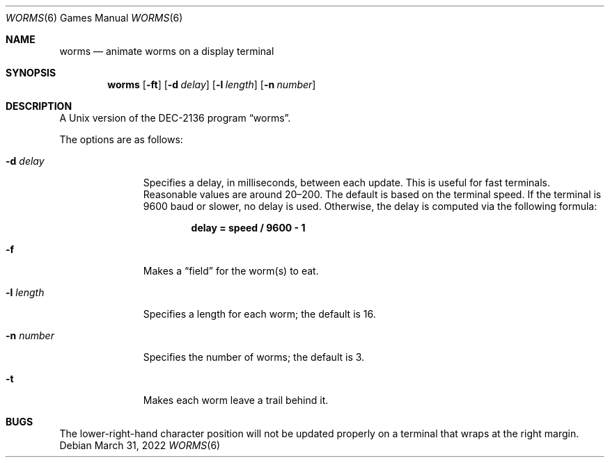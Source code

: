 .\"	$OpenBSD: worms.6,v 1.16 2022/03/31 17:27:15 naddy Exp $
.\"
.\" Copyright (c) 1989, 1993
.\"	The Regents of the University of California.  All rights reserved.
.\"
.\" Redistribution and use in source and binary forms, with or without
.\" modification, are permitted provided that the following conditions
.\" are met:
.\" 1. Redistributions of source code must retain the above copyright
.\"    notice, this list of conditions and the following disclaimer.
.\" 2. Redistributions in binary form must reproduce the above copyright
.\"    notice, this list of conditions and the following disclaimer in the
.\"    documentation and/or other materials provided with the distribution.
.\" 3. Neither the name of the University nor the names of its contributors
.\"    may be used to endorse or promote products derived from this software
.\"    without specific prior written permission.
.\"
.\" THIS SOFTWARE IS PROVIDED BY THE REGENTS AND CONTRIBUTORS ``AS IS'' AND
.\" ANY EXPRESS OR IMPLIED WARRANTIES, INCLUDING, BUT NOT LIMITED TO, THE
.\" IMPLIED WARRANTIES OF MERCHANTABILITY AND FITNESS FOR A PARTICULAR PURPOSE
.\" ARE DISCLAIMED.  IN NO EVENT SHALL THE REGENTS OR CONTRIBUTORS BE LIABLE
.\" FOR ANY DIRECT, INDIRECT, INCIDENTAL, SPECIAL, EXEMPLARY, OR CONSEQUENTIAL
.\" DAMAGES (INCLUDING, BUT NOT LIMITED TO, PROCUREMENT OF SUBSTITUTE GOODS
.\" OR SERVICES; LOSS OF USE, DATA, OR PROFITS; OR BUSINESS INTERRUPTION)
.\" HOWEVER CAUSED AND ON ANY THEORY OF LIABILITY, WHETHER IN CONTRACT, STRICT
.\" LIABILITY, OR TORT (INCLUDING NEGLIGENCE OR OTHERWISE) ARISING IN ANY WAY
.\" OUT OF THE USE OF THIS SOFTWARE, EVEN IF ADVISED OF THE POSSIBILITY OF
.\" SUCH DAMAGE.
.\"
.\"	@(#)worms.6	8.1 (Berkeley) 5/31/93
.\"
.Dd $Mdocdate: March 31 2022 $
.Dt WORMS 6
.Os
.Sh NAME
.Nm worms
.Nd animate worms on a display terminal
.Sh SYNOPSIS
.Nm worms
.Op Fl ft
.Op Fl d Ar delay
.Op Fl l Ar length
.Op Fl n Ar number
.Sh DESCRIPTION
A
.Ux
version of the DEC-2136 program
.Dq worms .
.Pp
The options are as follows:
.Bl -tag -width "-l length"
.It Fl d Ar delay
Specifies a delay, in milliseconds, between each update.
This is useful for fast terminals.
Reasonable values are around 20\(en200.
The default is based on the terminal speed.
If the terminal is 9600 baud or slower, no delay is used.
Otherwise, the delay is computed via the following formula:
.Pp
.Dl delay = speed / 9600 \- 1
.It Fl f
Makes a
.Dq field
for the worm(s) to eat.
.It Fl l Ar length
Specifies a length for each worm; the default is 16.
.It Fl n Ar number
Specifies the number of worms; the default is 3.
.It Fl t
Makes each worm leave a trail behind it.
.El
.Sh BUGS
The lower-right-hand character position will not be updated properly
on a terminal that wraps at the right margin.
